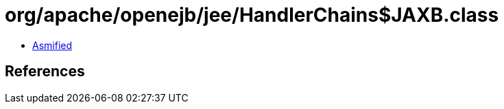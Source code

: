 = org/apache/openejb/jee/HandlerChains$JAXB.class

 - link:HandlerChains$JAXB-asmified.java[Asmified]

== References

